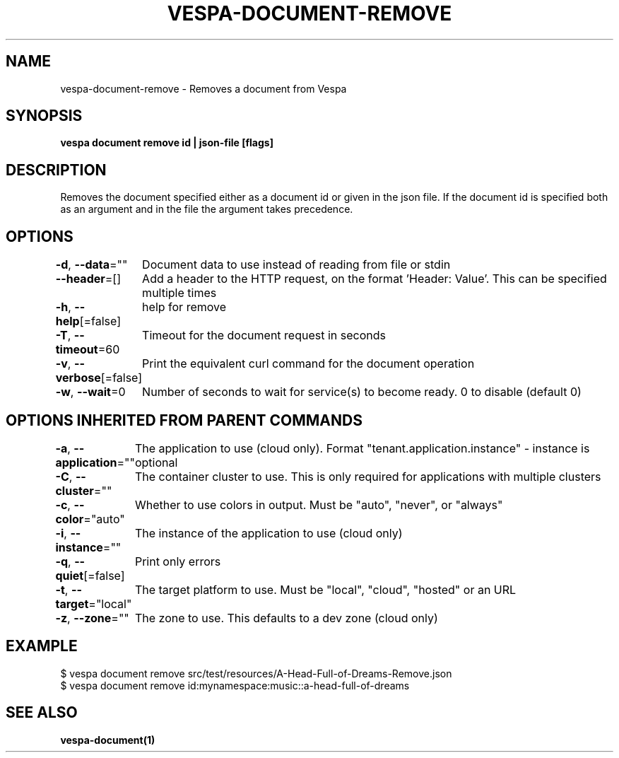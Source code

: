 .nh
.TH "VESPA-DOCUMENT-REMOVE" "1" "Sep 2025" "" ""

.SH NAME
vespa-document-remove - Removes a document from Vespa


.SH SYNOPSIS
\fBvespa document remove id | json-file [flags]\fP


.SH DESCRIPTION
Removes the document specified either as a document id or given in the json file.
If the document id is specified both as an argument and in the file the argument takes precedence.


.SH OPTIONS
\fB-d\fP, \fB--data\fP=""
	Document data to use instead of reading from file or stdin

.PP
\fB--header\fP=[]
	Add a header to the HTTP request, on the format 'Header: Value'. This can be specified multiple times

.PP
\fB-h\fP, \fB--help\fP[=false]
	help for remove

.PP
\fB-T\fP, \fB--timeout\fP=60
	Timeout for the document request in seconds

.PP
\fB-v\fP, \fB--verbose\fP[=false]
	Print the equivalent curl command for the document operation

.PP
\fB-w\fP, \fB--wait\fP=0
	Number of seconds to wait for service(s) to become ready. 0 to disable (default 0)


.SH OPTIONS INHERITED FROM PARENT COMMANDS
\fB-a\fP, \fB--application\fP=""
	The application to use (cloud only). Format "tenant.application.instance" - instance is optional

.PP
\fB-C\fP, \fB--cluster\fP=""
	The container cluster to use. This is only required for applications with multiple clusters

.PP
\fB-c\fP, \fB--color\fP="auto"
	Whether to use colors in output. Must be "auto", "never", or "always"

.PP
\fB-i\fP, \fB--instance\fP=""
	The instance of the application to use (cloud only)

.PP
\fB-q\fP, \fB--quiet\fP[=false]
	Print only errors

.PP
\fB-t\fP, \fB--target\fP="local"
	The target platform to use. Must be "local", "cloud", "hosted" or an URL

.PP
\fB-z\fP, \fB--zone\fP=""
	The zone to use. This defaults to a dev zone (cloud only)


.SH EXAMPLE
.EX
$ vespa document remove src/test/resources/A-Head-Full-of-Dreams-Remove.json
$ vespa document remove id:mynamespace:music::a-head-full-of-dreams
.EE


.SH SEE ALSO
\fBvespa-document(1)\fP
